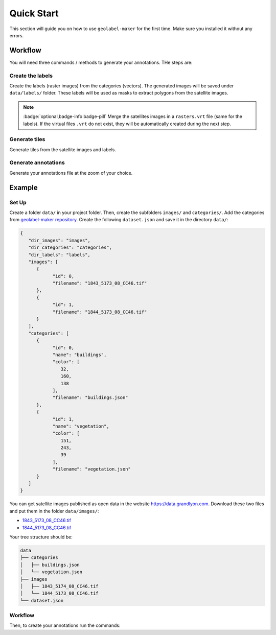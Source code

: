 ===========
Quick Start
===========

This section will guide you on how to use ``geolabel-maker`` for the first time.
Make sure you installed it without any errors.

.. seealso::
   See `this section <install.html>`__ to install ``geolabel-maker``.


Workflow
========

You will need three commands / methods to generate your annotations.
THe steps are:


Create the labels
-----------------

Create the labels (raster images) from the categories (vectors).
The generated images will be saved under ``data/labels/`` folder.
These labels will be used as masks to extract polygons from the satellite images.

.. tabbed:: Python

   .. code-block:: python

      from geolabel_maker import Dataset

      # Open the dataset from the root
      dataset = Dataset.open("data")

      # Create labels from geometries and raster files
      dataset.generate_labels()

.. tabbed:: Command Lines

   .. code-block::

      geolabel_maker make_labels  --config  (config or root required) Path to the configuration file used to create the dataset
                                  --root  (config or root required) Alternatively, the root of the dataset


.. note::
   :badge:`optional,badge-info badge-pill`
   Merge the satellites images in a ``rasters.vrt`` file (same for the labels).
   If the virtual files ``.vrt`` do not exist, 
   they will be automatically created during the next step.

   .. tabbed:: Python

      .. code-block:: python

         dataset.generate_vrt()

   .. tabbed:: Command Lines

      .. code-block::

         geolabel_maker make_labels --root  Path to the folder containing images and categories sub-folders


Generate tiles
--------------

Generate tiles from the satellite images and labels.

.. tabbed:: Python

   .. code-block:: python

      # Generate tiles from images and labels
      dataset.generate_tiles(zoom="14-20")

.. tabbed:: Command Lines

   .. code-block::

      geolabel_maker make_tiles --config  (config or root required) Path to the configuration file used to create the dataset
                                --root  (config or root required) Alternatively, the root of the dataset
                                --zoom  (optional) Zoom interval e.g. 14-20

Generate annotations
--------------------

Generate your annotations file at the zoom of your choice.

.. tabbed:: Python

   .. code-block:: python

      from geolabel_maker.annotations import COCO

      # Create a COCO annotations
      annotation = annotation = COCO.build(
         dir_images="mosaics/images/18",
         dir_labels="mosaics/labels/18",
         categories=dataset.categories
      )

      # Save the annotations
      annotation.save("coco.json")

.. tabbed:: Command Lines

   .. code-block::

      geolabel_maker make_annotations --config  (config or root required) Path to the configuration file used to create the dataset
                                      --root  (config or root required) Alternatively, the root of the dataset
                                      --dir_images  (optional) Directory containing satellite images
                                      --dir_labels  (optional) Directory containing label images
                                      --type  (optional) Type of annotation e.g. coco
                                      --file  (optional) Output file e.g. coco.json


Example
=======

Set Up
------

Create a folder ``data/`` in your project folder.
Then, create the subfolders ``images/`` and ``categories/``.
Add the categories from `geolabel-maker repository <https://github.com/makinacorpus/geolabel-maker/tree/master/data/categories>`__.
Create the following ``dataset.json`` and save it in the directory ``data/``:

.. code-block::

   {
      "dir_images": "images",
      "dir_categories": "categories",
      "dir_labels": "labels",
      "images": [
         {
               "id": 0,
               "filename": "1843_5173_08_CC46.tif"
         },
         {
               "id": 1,
               "filename": "1844_5173_08_CC46.tif"
         }
      ],
      "categories": [
         {
               "id": 0,
               "name": "buildings",
               "color": [
                  32,
                  160,
                  138
               ],
               "filename": "buildings.json"
         },
         {
               "id": 1,
               "name": "vegetation",
               "color": [
                  151,
                  243,
                  39
               ],
               "filename": "vegetation.json"
         }
      ]
   }


You can get satellite images published as open data in the website `https://data.grandlyon.com <https://data.grandlyon.com>`__.
Download these two files and put them in the folder ``data/images/``:

* `1843_5173_08_CC46.tif <https://download.data.grandlyon.com/files/grandlyon/imagerie/ortho2018/ortho/GeoTiff_YcBcR/1km_8cm_CC46/1843_5173_08_CC46.tif>`__
* `1844_5173_08_CC46.tif <https://download.data.grandlyon.com/files/grandlyon/imagerie/ortho2018/ortho/GeoTiff_YcBcR/1km_8cm_CC46/1844_5173_08_CC46.tif>`__

Your tree structure should be:

.. code-block::

   data
   ├── categories
   │   ├── buildings.json
   │   └── vegetation.json
   ├── images
   │   ├── 1843_5174_08_CC46.tif
   │   └── 1844_5173_08_CC46.tif   
   └── dataset.json


Workflow
--------

Then, to create your annotations run the commands:

.. tabbed:: Python

   .. code-block:: python

      from geolabel_maker import Dataset
      from geolabel_maker.annotations import COCO

      # Open the dataset from the root
      dataset = Dataset.open("data/dataset.json")

      # Create labels from geometries and raster files
      dataset.generate_labels()

      # Generate mosaics from images and labels
      dataset.generate_mosaics(zoom="18")

      # Create COCO annotations
      annotations = COCO.build(
         dir_images="data/mosaics/images/18",
         dir_labels="data/mosaics/labels/18",
         categories=dataset.categories
      )

      # Save the annotations
      annotations.save("coco.json")

.. tabbed:: Command Lines

   .. code-block::

      geolabel_maker make_labels --root data

      geolabel_maker make_mosaics --root data --zoom 18

      geolabel_maker make_annotations --root data --type coco --file coco.json
